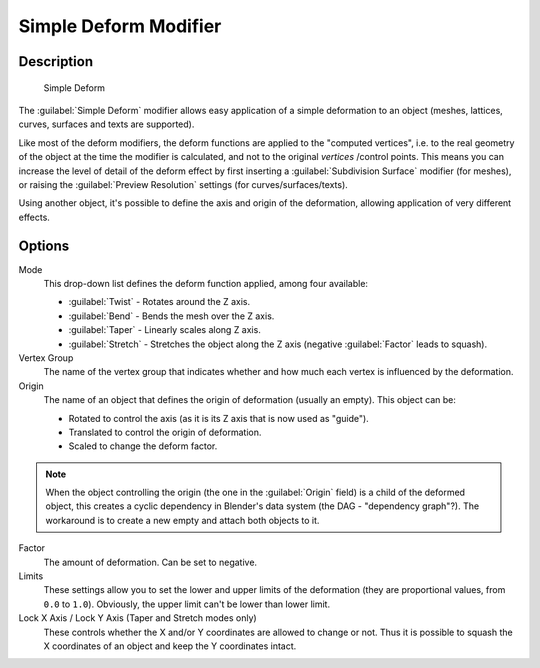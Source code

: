 
Simple Deform Modifier
**********************

Description
===========

.. figure:: /images/25-Manual-Modifiers-Simpledeform.jpg

   Simple Deform


The :guilabel:`Simple Deform` modifier allows easy application of a simple deformation to an
object (meshes, lattices, curves, surfaces and texts are supported).

Like most of the deform modifiers,
the deform functions are applied to the "computed vertices", i.e.
to the real geometry of the object at the time the modifier is calculated,
and not to the original *vertices* /control points. This means you can increase the level of
detail of the deform effect by first inserting a :guilabel:`Subdivision Surface` modifier
(for meshes), or raising the :guilabel:`Preview Resolution` settings
(for curves/surfaces/texts).

Using another object, it's possible to define the axis and origin of the deformation,
allowing application of very different effects.


Options
=======

Mode
   This drop-down list defines the deform function applied, among four available:

   - :guilabel:`Twist` - Rotates around the Z axis.
   - :guilabel:`Bend` - Bends the mesh over the Z axis.
   - :guilabel:`Taper` - Linearly scales along Z axis.
   - :guilabel:`Stretch` - Stretches the object along the Z axis (negative :guilabel:`Factor` leads to squash).

Vertex Group
   The name of the vertex group that indicates whether and how much each vertex is influenced by the deformation.

Origin
   The name of an object that defines the origin of deformation (usually an empty). This object can be:

   - Rotated to control the axis (as it is its Z axis that is now used as "guide").
   - Translated to control the origin of deformation.
   - Scaled to change the deform factor.

.. note::

   When the object controlling the origin (the one in the :guilabel:`Origin` field) is a child of the deformed object, this creates a cyclic dependency in Blender's data system (the DAG - "dependency graph"?). The workaround is to create a new empty and attach both objects to it.


Factor
   The amount of deformation.  Can be set to negative.

Limits
   These settings allow you to set the lower and upper limits of the deformation (they are proportional values, from ``0.0`` to ``1.0``). Obviously, the upper limit can't be lower than lower limit.

Lock X Axis / Lock Y Axis (Taper and Stretch modes only)
   These controls whether the X and/or Y coordinates are allowed to change or not. Thus it is possible to squash the X coordinates of an object and keep the Y coordinates intact.


